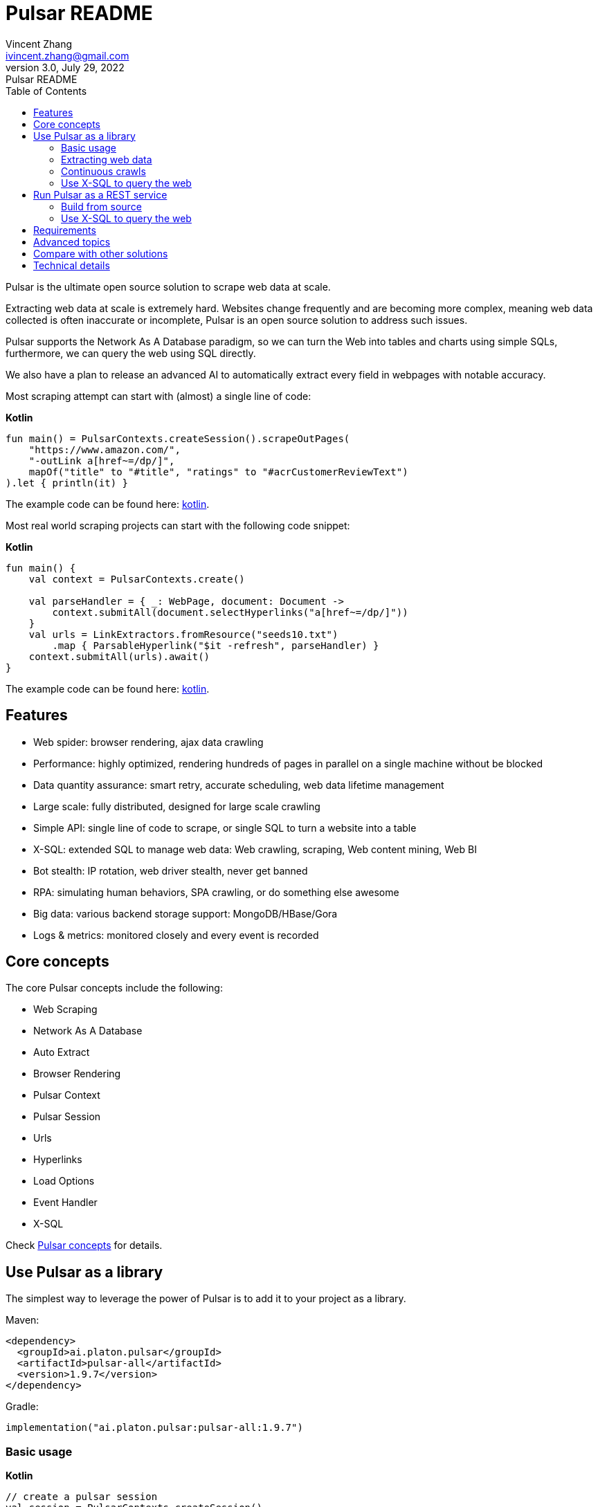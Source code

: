 = Pulsar README
Vincent Zhang <ivincent.zhang@gmail.com>
3.0, July 29, 2022: Pulsar README
:toc:
:icons: font
:url-quickref: https://docs.asciidoctor.org/asciidoc/latest/syntax-quick-reference/

Pulsar is the ultimate open source solution to scrape web data at scale.

Extracting web data at scale is extremely hard. Websites change frequently and are becoming more complex, meaning web data collected is often inaccurate or incomplete, Pulsar is an open source solution to address such issues.

Pulsar supports the Network As A Database paradigm, so we can turn the Web into tables and charts using simple SQLs, furthermore, we can query the web using SQL directly.

We also have a plan to release an advanced AI to automatically extract every field in webpages with notable accuracy.

Most scraping attempt can start with (almost) a single line of code:

*Kotlin*
[source,kotlin]
----
fun main() = PulsarContexts.createSession().scrapeOutPages(
    "https://www.amazon.com/",
    "-outLink a[href~=/dp/]",
    mapOf("title" to "#title", "ratings" to "#acrCustomerReviewText")
).let { println(it) }
----

The example code can be found here: link:pulsar-app/pulsar-examples/src/main/kotlin/ai/platon/pulsar/examples/sites/topEc/english/amazon/AmazonCrawler.kt[kotlin].

Most real world scraping projects can start with the following code snippet:

*Kotlin*
[source,kotlin]
----
fun main() {
    val context = PulsarContexts.create()

    val parseHandler = { _: WebPage, document: Document ->
        context.submitAll(document.selectHyperlinks("a[href~=/dp/]"))
    }
    val urls = LinkExtractors.fromResource("seeds10.txt")
        .map { ParsableHyperlink("$it -refresh", parseHandler) }
    context.submitAll(urls).await()
}
----

The example code can be found here: link:pulsar-app/pulsar-examples/src/main/kotlin/ai/platon/pulsar/examples/ContinuousCrawler.kt[kotlin].

== Features

* Web spider: browser rendering, ajax data crawling
* Performance: highly optimized, rendering hundreds of pages in parallel on a single machine without be blocked
* Data quantity assurance: smart retry, accurate scheduling, web data lifetime management
* Large scale: fully distributed, designed for large scale crawling
* Simple API: single line of code to scrape, or single SQL to turn a website into a table
* X-SQL: extended SQL to manage web data: Web crawling, scraping, Web content mining, Web BI
* Bot stealth: IP rotation, web driver stealth, never get banned
* RPA: simulating human behaviors, SPA crawling, or do something else awesome
* Big data: various backend storage support: MongoDB/HBase/Gora
* Logs &amp; metrics: monitored closely and every event is recorded

== Core concepts
The core Pulsar concepts include the following:

* Web Scraping
* Network As A Database
* Auto Extract
* Browser Rendering
* Pulsar Context
* Pulsar Session
* Urls
* Hyperlinks
* Load Options
* Event Handler
* X-SQL

Check link:docs/concepts.adoc#_the_core_concepts_of_pulsar[Pulsar concepts] for details.

== Use Pulsar as a library
The simplest way to leverage the power of Pulsar is to add it to your project as a library.

Maven:
[source,xml]
----
<dependency>
  <groupId>ai.platon.pulsar</groupId>
  <artifactId>pulsar-all</artifactId>
  <version>1.9.7</version>
</dependency>
----

Gradle:
[source,kotlin]
----
implementation("ai.platon.pulsar:pulsar-all:1.9.7")
----

=== Basic usage

*Kotlin*

[source,kotlin]
----
// create a pulsar session
val session = PulsarContexts.createSession()
// the main url we are playing with
val url = "https://list.jd.com/list.html?cat=652,12345,12349"
// load a page, fetch it from the web if it has expired or if it's the first time to fetch
val page = session.load(url, "-expires 1d")
// parse the page content into a Jsoup document
val document = session.parse(page)
// do something with the document
// ...

// or, load and parse
val document2 = session.loadDocument(url, "-expires 1d")
// do something with the document
// ...

// load all pages with links specified by -outLink
val pages = session.loadOutPages(url, "-expires 1d -itemExpires 7d -outLink a[href~=item]")
// load, parse and scrape fields
val fields = session.scrape(url, "-expires 1d", "li[data-sku]", listOf(".p-name em", ".p-price"))
// load, parse and scrape named fields
val fields2 = session.scrape(url, "-i 1d", "li[data-sku]", mapOf("name" to ".p-name em", "price" to ".p-price"))
----

The example code can be found here: link:pulsar-app/pulsar-examples/src/main/kotlin/ai/platon/pulsar/examples/BasicUsage.kt[kotlin], link:pulsar-app/pulsar-examples/src/main/java/ai/platon/pulsar/examples/BasicUsage.java[java].

*Load options*

Note that most of our scraping methods accept a parameter called load arguments, or load options, to control how to load/fetch a webpage.

    -expires     // The expiry time of a page
    -itemExpires // The expiry time of item pages in some batch scraping methods
    -outLink     // The selector for out links to scrape
    -refresh     // Force (re)fetch the page, just like hitting the refresh button on a real browser
    -parse       // Triger the parse phrase
    -resource  // Fetch the url as a resource without browser rendering

Check link:docs/concepts.adoc#_load_options[Load Options] for details.

=== Extracting web data

Pulsar uses https://jsoup.org/[jsoup] to extract data from html documents. Jsoup parses HTML to the same DOM as modern browsers do. Check https://jsoup.org/cookbook/extracting-data/selector-syntax[selector-syntax] for all the supported CSS selectors.

*Kotlin*

[source,kotlin]
----
val document = session.loadDocument(url, "-expires 1d")
val price = document.selectFirst('.price').text()
----

=== Continuous crawls
It's really simple to scrape a massive url collection or run continuous crawls in Pulsar.

*Kotlin*

[source,kotlin]
----
fun main() {
    val context = PulsarContexts.create()

    val parseHandler = { _: WebPage, document: Document ->
        // do something wonderful with the document
        println(document.title() + "\t|\t" + document.baseUri())
    }
    val urls = LinkExtractors.fromResource("seeds.txt")
        .map { ParsableHyperlink("$it -refresh", parseHandler) }
    context.submitAll(urls)
    // feel free to submit millions of urls here
    context.submitAll(urls)
    // ...
    context.await()
}
----

*Java*

[source,java]
----
public class ContinuousCrawler {

    private static void onParse(WebPage page, Document document) {
        // do something wonderful with the document
        System.out.println(document.title() + "\t|\t" + document.baseUri());
    }

    public static void main(String[] args) {
        PulsarContext context = PulsarContexts.create();

        List<Hyperlink> urls = LinkExtractors.fromResource("seeds.txt")
                .stream()
                .map(seed -> new ParsableHyperlink(seed, ContinuousCrawler::onParse))
                .collect(Collectors.toList());
        context.submitAll(urls);
        // feel free to submit millions of urls here
        context.submitAll(urls);
        // ...
        context.await();
    }
}
----

The example code can be found here: link:pulsar-app/pulsar-examples/src/main/kotlin/ai/platon/pulsar/examples/MassiveCrawler.kt[kotlin], link:pulsar-app/pulsar-examples/src/main/java/ai/platon/pulsar/examples/ContinuousCrawler.java[java].

=== Use X-SQL to query the web

Scrape a single page:

[source,sql]
----
select
      dom_first_text(dom, '#productTitle') as title,
      dom_first_text(dom, '#bylineInfo') as brand,
      dom_first_text(dom, '#price tr td:matches(^Price) ~ td, #corePrice_desktop tr td:matches(^Price) ~ td') as price,
      dom_first_text(dom, '#acrCustomerReviewText') as ratings,
      str_first_float(dom_first_text(dom, '#reviewsMedley .AverageCustomerReviews span:contains(out of)'), 0.0) as score
  from load_and_select('https://www.amazon.com/dp/B07C5B98V7 -i 1s -njr 3', 'body');
----

Execute the X-SQL:

[source,kotlin]
----
val context = SQLContexts.create()
val rs = context.executeQuery(sql)
println(ResultSetFormatter(rs, withHeader = true))
----

The result is as follows:

----
TITLE                                                   | BRAND                  | PRICE   | RATINGS       | SCORE
HUAWEI P20 Lite (32GB + 4GB RAM) 5.84" FHD+ Display ... | Visit the HUAWEI Store | $1.9.7 | 1,349 ratings | 4.40
----

The example code can be found here: link:pulsar-app/pulsar-examples/src/main/kotlin/ai/platon/pulsar/examples/XSQLDemo.kt[kotlin].

== Run Pulsar as a REST service
When Pulsar runs as a REST service, X-SQL can be used to scrape webpages or to query the web data directly at anytime, from anywhere, without opening an IDE.

=== Build from source
----
git clone https://github.com/platonai/pulsar.git
cd pulsar && bin/build-run.sh
----
For Chinese developers, we strongly suggest you to follow link:bin/tools/maven/maven-settings.adoc[this] instruction to accelerate the building.

=== Use X-SQL to query the web

Start the pulsar server if not started:

[source,shell]
----
bin/pulsar
----

Scrape a webpage in another terminal window:

[source,shell]
----
bin/scrape.sh
----
The bash script is quite simple, just use curl to post an X-SQL:
[source,shell]
----
curl -X POST --location "http://localhost:8182/api/x/e" -H "Content-Type: text/plain" -d "
  select
      dom_base_uri(dom) as url,
      dom_first_text(dom, '#productTitle') as title,
      str_substring_after(dom_first_href(dom, '#wayfinding-breadcrumbs_container ul li:last-child a'), '&node=') as category,
      dom_first_slim_html(dom, '#bylineInfo') as brand,
      cast(dom_all_slim_htmls(dom, '#imageBlock img') as varchar) as gallery,
      dom_first_slim_html(dom, '#landingImage, #imgTagWrapperId img, #imageBlock img:expr(width > 400)') as img,
      dom_first_text(dom, '#price tr td:contains(List Price) ~ td') as listprice,
      dom_first_text(dom, '#price tr td:matches(^Price) ~ td') as price,
      str_first_float(dom_first_text(dom, '#reviewsMedley .AverageCustomerReviews span:contains(out of)'), 0.0) as score
  from load_and_select('https://www.amazon.com/dp/B07C5B98V7 -i 1d -njr 3', 'body');"
----

The example code can be found here: link:bin/scrape.sh[bash], link:bin/scrape.bat[batch], link:pulsar-client/src/main/java/ai/platon/pulsar/client/Scraper.java[java], link:pulsar-client/src/main/kotlin/ai/platon/pulsar/client/Scraper.kt[kotlin], link:pulsar-client/src/main/php/Scraper.php[php].

The response is as follows in json format:

[source,json]
----
{
    "uuid": "cc611841-1f2b-4b6b-bcdd-ce822d97a2ad",
    "statusCode": 200,
    "pageStatusCode": 200,
    "pageContentBytes": 1607636,
    "resultSet": [
        {
            "title": "Tara Toys Ariel Necklace Activity Set - Amazon Exclusive (51394)",
            "listprice": "$19.99",
            "price": "$12.99",
            "categories": "Toys & Games|Arts & Crafts|Craft Kits|Jewelry",
            "baseuri": "https://www.amazon.com/dp/B00BTX5926"
        }
    ],
    "pageStatus": "OK",
    "status": "OK"
}
----

== Requirements

* Memory 4G+
* Maven 3.2+
* The latest version of the Java 11 OpenJDK
* java and jar on the PATH
* Google Chrome 90+

Pulsar is tested on Ubuntu 20.04, Windows 11, WSL, any other operating system that meets the requirements should work as well.

== Advanced topics
* How to scrape a million product pages from an e-commerce website a day?
* How to scrape pages behind a login?
* How to download resources directly within a browser context?
* How to scrape a single page application (SPA)?
** Resource mode
** RPA mode
* How to make sure all fields are extracted correctly?
* How to crawl paginated links?
* How to crawl newly discovered links?
* How to crawl the entire website?
* How to simulate human behaviors?
* How to schedule priority tasks?
* How to start a task at a fixed time point?
* How to drop a scheduled task?
* How to know the status of a task?
* How to know what's going on in the system?
* How to automatically generate the css selectors for fields to scrape?
* How to extract content from websites using machine learning automatically with commercial accuracy?
* How to scrape amazon.com to match industrial needs?

== Compare with other solutions
* Pulsar vs selenium/puppeteer/playwright
* Pulsar vs nutch
* Pulsar vs scrapy+splash

== Technical details
* How to rotate my ip addresses?
* How to hide my bot from being detected?
* How & why to simulate human behaviors?
* How to render as many pages as possible on a single machine without be blocked?
